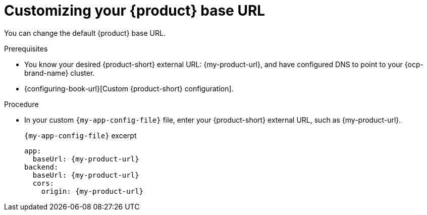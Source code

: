 [id="customizing-your-product-se-url"]
= Customizing your {product} base URL

You can change the default {product} base URL.

.Prerequisites
* You know your desired {product-short} external URL: pass:c,a,q[{my-product-url}], and have configured DNS to point to your {ocp-brand-name} cluster.
* {configuring-book-url}[Custom {product-short} configuration].

.Procedure
* In your custom `{my-app-config-file}` file, enter your {product-short} external URL, such as pass:c,a,q[{my-product-url}].
+
.`{my-app-config-file}` excerpt
[source,yaml,subs="+attributes,+quotes"]
----
app:
  baseUrl: {my-product-url}
backend:
  baseUrl: {my-product-url}
  cors:
    origin: {my-product-url}
----
